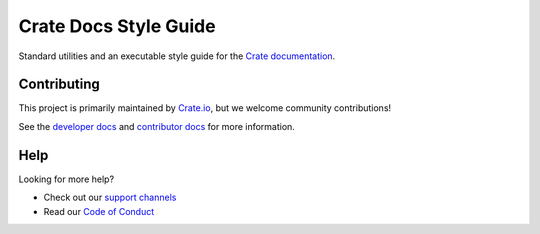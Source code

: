 ======================
Crate Docs Style Guide
======================

|style| |travis| |rtd|

Standard utilities and an executable style guide for the `Crate
documentation`_.


Contributing
============

This project is primarily maintained by `Crate.io`_, but we welcome community
contributions!

See the `developer docs`_ and `contributor docs`_ for more information.


Help
====

Looking for more help?

- Check out our `support channels`_
- Read our `Code of Conduct`_


.. _Code of Conduct: CONTRIBUTING.rst
.. _contributor docs: CONTRIBUTING.rst
.. _Crate.io: https://crate.io/
.. _Crate documentation: https://crate.io/docs/
.. _developer docs: DEVELOP.rst
.. _Sphinx: http://www.sphinx-doc.org/en/stable/
.. _support channels: https://crate.io/support/


.. |style| image:: https://img.shields.io/endpoint.svg?color=blue&url=https%3A%2F%2Fraw.githubusercontent.com%2Fcrate%2Fcrate-docs-style%2Fmaster%2Fdocs%2Fstyle.json
    :alt: Style version
    :target: https://github.com/crate/crate-docs-style

.. |travis| image:: https://img.shields.io/travis/crate/crate-docs-style.svg?style=flat
    :alt: Travis CI status
    :target: https://travis-ci.org/crate/crate-docs-style

.. |rtd| image:: https://readthedocs.org/projects/crate-docs-style/badge/
    :alt: Read the Docs status
    :target: https://readthedocs.org/projects/crate-docs-style/
